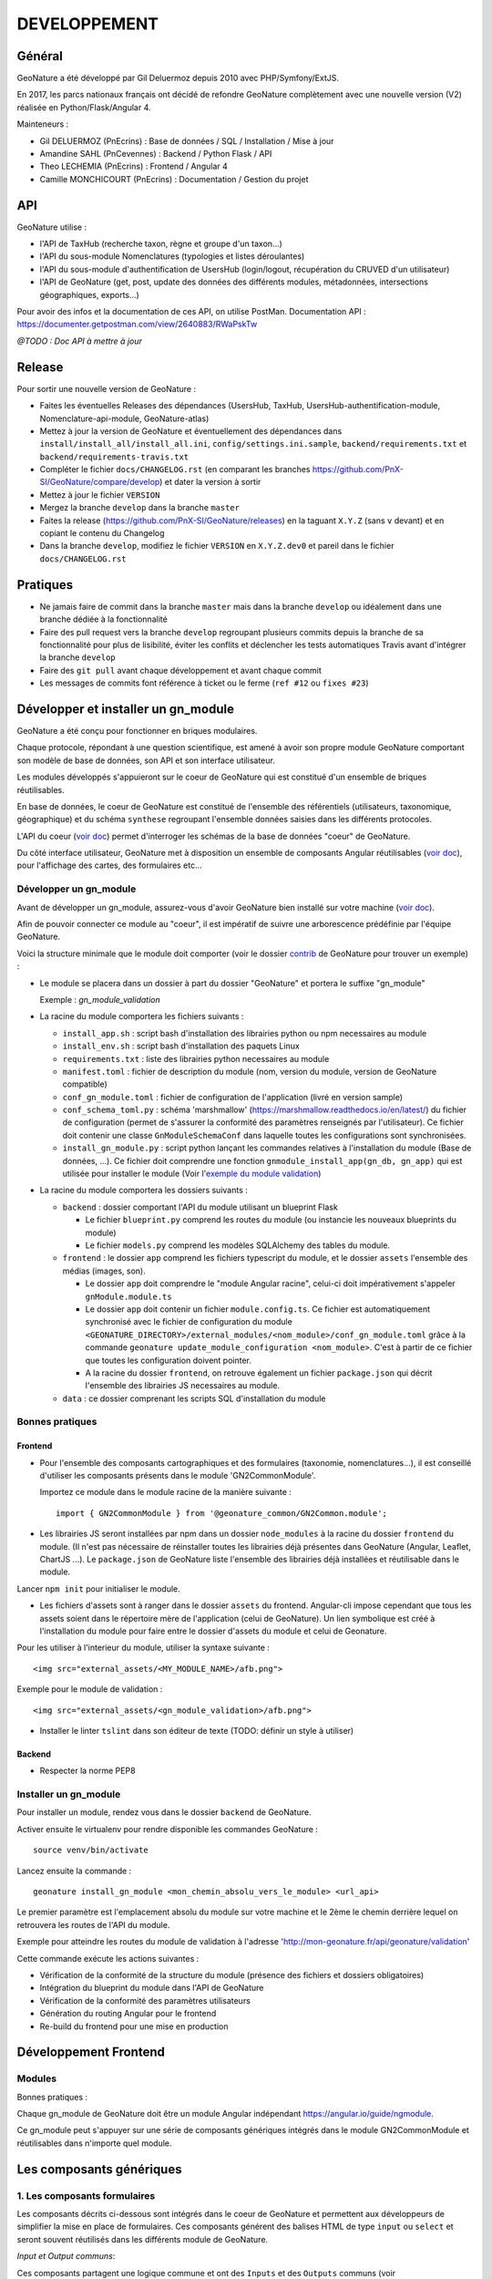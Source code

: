 DEVELOPPEMENT
=============

Général
-------

GeoNature a été développé par Gil Deluermoz depuis 2010 avec PHP/Symfony/ExtJS.

En 2017, les parcs nationaux français ont décidé de refondre GeoNature complètement avec une nouvelle version (V2) réalisée en Python/Flask/Angular 4. 

Mainteneurs : 

- Gil DELUERMOZ (PnEcrins) : Base de données / SQL / Installation / Mise à jour
- Amandine SAHL (PnCevennes) : Backend / Python Flask / API
- Theo LECHEMIA (PnEcrins) : Frontend / Angular 4
- Camille MONCHICOURT (PnEcrins) : Documentation / Gestion du projet


API
---

GeoNature utilise : 

- l'API de TaxHub (recherche taxon, règne et groupe d'un taxon...)
- l'API du sous-module Nomenclatures (typologies et listes déroulantes)
- l'API du sous-module d'authentification de UsersHub (login/logout, récupération du CRUVED d'un utilisateur)
- l'API de GeoNature (get, post, update des données des différents modules, métadonnées, intersections géographiques, exports...)

Pour avoir des infos et la documentation de ces API, on utilise PostMan. Documentation API : https://documenter.getpostman.com/view/2640883/RWaPskTw

*@TODO : Doc API à mettre à jour*

Release
-------

Pour sortir une nouvelle version de GeoNature : 

- Faites les éventuelles Releases des dépendances (UsersHub, TaxHub, UsersHub-authentification-module, Nomenclature-api-module, GeoNature-atlas)
- Mettez à jour la version de GeoNature et éventuellement des dépendances dans ``install/install_all/install_all.ini``, ``config/settings.ini.sample``, ``backend/requirements.txt`` et ``backend/requirements-travis.txt``
- Compléter le fichier ``docs/CHANGELOG.rst`` (en comparant les branches https://github.com/PnX-SI/GeoNature/compare/develop) et dater la version à sortir
- Mettez à jour le fichier ``VERSION``
- Mergez la branche ``develop`` dans la branche ``master``
- Faites la release (https://github.com/PnX-SI/GeoNature/releases) en la taguant ``X.Y.Z`` (sans ``v`` devant) et en copiant le contenu du Changelog
- Dans la branche ``develop``, modifiez le fichier ``VERSION`` en ``X.Y.Z.dev0`` et pareil dans le fichier ``docs/CHANGELOG.rst``

Pratiques
---------

- Ne jamais faire de commit dans la branche ``master`` mais dans la branche ``develop`` ou idéalement dans une branche dédiée à la fonctionnalité
- Faire des pull request vers la branche ``develop`` regroupant plusieurs commits depuis la branche de sa fonctionnalité pour plus de lisibilité, éviter les conflits et déclencher les tests automatiques Travis avant d'intégrer la branche ``develop``
- Faire des ``git pull`` avant chaque développement et avant chaque commit
- Les messages de commits font référence à ticket ou le ferme (``ref #12`` ou ``fixes #23``)

Développer et installer un gn_module
------------------------------------

GeoNature a été conçu pour fonctionner en briques modulaires.

Chaque protocole, répondant à une question scientifique, est amené à avoir son propre module GeoNature comportant son modèle de base de données, son API et son interface utilisateur.

Les modules développés s'appuieront sur le coeur de GeoNature qui est constitué d'un ensemble de briques réutilisables.

En base de données, le coeur de GeoNature est constitué de l'ensemble des référentiels (utilisateurs, taxonomique, géographique)
et du schéma ``synthese`` regroupant l'ensemble données saisies dans les différents protocoles.

L'API du coeur (`voir doc <https://github.com/PnX-SI/GeoNature/blob/develop/docs/development.rst#api>`__) permet d'interroger les schémas de la base de données "coeur" de GeoNature.

Du côté interface utilisateur, GeoNature met à disposition un ensemble de composants Angular réutilisables (`voir doc <https://github.com/PnX-SI/GeoNature/blob/develop/docs/development.rst#d%C3%A9veloppement-frontend>`__), pour l'affichage
des cartes, des formulaires etc...

Développer un gn_module
"""""""""""""""""""""""

Avant de développer un gn_module, assurez-vous d'avoir GeoNature bien installé sur votre machine (`voir doc <https://github.com/PnX-SI/GeoNature/blob/develop/docs/installation-standalone.rst>`__).

Afin de pouvoir connecter ce module au "coeur", il est impératif de suivre une arborescence prédéfinie par l'équipe GeoNature.

Voici la structure minimale que le module doit comporter (voir le dossier `contrib <https://github.com/PnX-SI/GeoNature/tree/develop/contrib/module_example>`__ de GeoNature pour trouver un exemple) :

- Le module se placera dans un dossier à part du dossier "GeoNature" et portera le suffixe "gn_module"

  Exemple : *gn_module_validation*

- La racine du module comportera les fichiers suivants : 

  - ``install_app.sh`` : script bash d'installation des librairies python ou npm necessaires au module
  - ``install_env.sh`` : script bash d'installation des paquets Linux
  - ``requirements.txt`` : liste des librairies python necessaires au module
  - ``manifest.toml`` : fichier de description du module (nom, version du module, version de GeoNature compatible)
  - ``conf_gn_module.toml`` : fichier de configuration de l'application (livré en version sample)
  - ``conf_schema_toml.py`` : schéma 'marshmallow' (https://marshmallow.readthedocs.io/en/latest/) du fichier de configuration (permet de s'assurer la conformité des paramètres renseignés par l'utilisateur). Ce fichier doit contenir une classe ``GnModuleSchemaConf`` dans laquelle toutes les configurations sont synchronisées.
  - ``install_gn_module.py`` : script python lançant les commandes relatives à l'installation du module (Base de données, ...). Ce fichier doit comprendre une fonction ``gnmodule_install_app(gn_db, gn_app)`` qui est utilisée pour installer le module (Voir l'`exemple du module validation <https://github.com/PnX-SI/gn_module_validation/blob/master/install_gn_module.py>`__)
 

- La racine du module comportera les dossiers suivants :

  - ``backend`` : dossier comportant l'API du module utilisant un blueprint Flask
    
    - Le fichier ``blueprint.py`` comprend les routes du module (ou instancie les nouveaux blueprints du module)
    - Le fichier ``models.py`` comprend les modèles SQLAlchemy des tables du module.
  
  - ``frontend`` : le dossier ``app`` comprend les fichiers typescript du module, et le dossier ``assets`` l'ensemble des médias (images, son).

    - Le dossier ``app`` doit comprendre le "module Angular racine", celui-ci doit impérativement s'appeler ``gnModule.module.ts`` 
    - Le dossier ``app`` doit contenir un fichier ``module.config.ts``. Ce fichier est automatiquement synchronisé avec le fichier de configuration du module ``<GEONATURE_DIRECTORY>/external_modules/<nom_module>/conf_gn_module.toml`` grâce à la commande ``geonature update_module_configuration <nom_module>``. C'est à partir de ce fichier que toutes les configuration doivent pointer.
    - A la racine du dossier ``frontend``, on retrouve également un fichier ``package.json`` qui décrit l'ensemble des librairies JS necessaires au module.
      
  - ``data`` : ce dossier comprenant les scripts SQL d'installation du module


Bonnes pratiques
""""""""""""""""

Frontend
********

- Pour l'ensemble des composants cartographiques et des formulaires (taxonomie, nomenclatures...), il est conseillé d'utiliser les composants présents dans le module 'GN2CommonModule'.
  
  Importez ce module dans le module racine de la manière suivante :

  ::

    import { GN2CommonModule } from '@geonature_common/GN2Common.module';

- Les librairies JS seront installées par npm dans un dossier ``node_modules`` à la racine du dossier ``frontend`` du module. (Il n'est pas nécessaire de réinstaller toutes les librairies déjà présentes dans GeoNature (Angular, Leaflet, ChartJS ...). Le ``package.json`` de GeoNature liste l'ensemble des librairies déjà installées et réutilisable dans le module.

Lancer ``npm init`` pour initialiser le module.

- Les fichiers d'assets sont à ranger dans le dossier ``assets`` du frontend. Angular-cli impose cependant que tous les assets soient dans le répertoire mère de l'application (celui de GeoNature). Un lien symbolique est créé à l'installation du module pour faire entre le dossier d'assets du module et celui de Geonature.

Pour les utiliser à l'interieur du module, utiliser la syntaxe suivante :

::

    <img src="external_assets/<MY_MODULE_NAME>/afb.png">

Exemple pour le module de validation :

::

    <img src="external_assets/<gn_module_validation>/afb.png">

- Installer le linter ``tslint`` dans son éditeur de texte (TODO: définir un style à utiliser) 

Backend
*******

- Respecter la norme PEP8


Installer un gn_module
""""""""""""""""""""""

Pour installer un module, rendez vous dans le dossier ``backend`` de GeoNature.

Activer ensuite le virtualenv pour rendre disponible les commandes GeoNature :

::

    source venv/bin/activate

Lancez ensuite la commande : 

::

    geonature install_gn_module <mon_chemin_absolu_vers_le_module> <url_api>

Le premier paramètre est l'emplacement absolu du module sur votre machine et le 2ème le chemin derrière lequel on retrouvera les routes de l'API du module.

Exemple pour atteindre les routes du module de validation à l'adresse 'http://mon-geonature.fr/api/geonature/validation'

Cette commande exécute les actions suivantes :

- Vérification de la conformité de la structure du module (présence des fichiers et dossiers obligatoires)
- Intégration du blueprint du module dans l'API de GeoNature
- Vérification de la conformité des paramètres utilisateurs
- Génération du routing Angular pour le frontend
- Re-build du frontend pour une mise en production


Développement Frontend
----------------------

Modules
"""""""

Bonnes pratiques :

Chaque gn_module de GeoNature doit être un module Angular indépendant https://angular.io/guide/ngmodule. 

Ce gn_module peut s'appuyer sur une série de composants génériques intégrés dans le module GN2CommonModule et réutilisables dans n'importe quel module. 

**Les composants génériques**
------------------------------
1. Les composants formulaires
""""""""""""""""""""""""""""""
Les composants décrits ci-dessous sont intégrés dans le coeur de GeoNature et permettent aux développeurs de simplifier la mise en place de formulaires. Ces composants générent des balises HTML de type ``input`` ou ``select`` et seront souvent réutilisés dans les différents module de GeoNature.

*Input et Output communs*:

Ces composants partagent une logique commune et ont des ``Inputs`` et des ``Outputs`` communs (voir https://github.com/PnX-SI/GeoNature/blob/develop/frontend/src/app/GN2CommonModule/form/genericForm.component.ts).

- Inputs
        - L'input ``parentFormControl`` de type ``FormControl`` (https://angular.io/api/forms/FormControl) permet de contrôler la logique et les valeurs du formulaire depuis l'extérieur du composant. Cet input est **obligatoire** pour le fonctionnement du composant.

        - L'input ``label`` (string) permet d'afficher un label au dessus de l'input.

        - L'input ``displayAll`` (boolean, défaut = false) permet d'ajouter un item 'tous' sur les inputs de type select (Exemple: pour selectionner tous les jeux de données de la liste)

        - L'input ``multiSelect`` (boolean, défaut = false) permet de passer les composants de type select en "multiselect" (sélection multiple sur une liste déroulante). Le parentFormControl devient par conséquent un tableau

        - L'input ``searchBar`` (boolean, défaut = false) permet de rajouter une barre de recherche sur les composants multiselect

        - L'input ``disabled`` (boolean) permet de rendre le composant non-saisissable

        - L'input ``debounceTime`` définit une durée en ms après laquelle les évenements ``onChange`` et ``onDelete`` sont déclenchés suite à un changement d'un formulaire. (Par défault à 0)

- Outputs
        Plusieurs ``Output`` communs à ses composants permettent d'émettre des événements liés aux formulaires.

        - ``onChange`` : événement émit à chaque fois qu'un changement est effectué sur le composant. Renvoie la valeur fraiche de l'input.

        - ``onDelete`` : événement émit chaque fois que le champ du formulaire est supprimé. Renvoie un évenement vide.


Ces composants peuvent être considérés comme des "dump components" ou "presentation components", puisque que la logique de contrôle est déporté au composant parent qui l'accueil (https://blog.angular-university.io/angular-2-smart-components-vs-presentation-components-whats-the-difference-when-to-use-each-and-why/)

- **NomenclatureComponent**
        Ce composant permet de créer un "input" de type "select" ou "multiselect" à partir d'une liste d'items définie dans le référentiel de nomenclatures (thésaurus) de GeoNature (table ``ref_nomenclature.t_nomenclature``).

        En mode "multiselect" (Input ``multiSelect=true``), une barre de recherche permet de filtrée les nomenclatures sur leur label.

        **Selector**: ``pnx-nomenclature``

        **Inputs**:

        :``codeNomenclatureType``:
                Mnémonique du type de nomenclature qui doit être affiché dans la liste déroulante. Table``ref_nomenclatures.bib_nomenclatures_types`` (obligatoire)
                 
                *Type*: ``string``

        :``keyValue``:
                Attribut de l'objet nomenclature renvoyé au formControl (facultatif, par défaut ``id_nomenclature``). Valeur possible: n'importequel attribut de l'objet ``nomenclature`` renvoyé par l'API (ex: ``cd_nomenclature``, ``label_default`` etc...
                *Type*: ``string``

        :``bindAllItem``:
                Booléan qui permet de passer tout l'objet au formControl, et pas seulement une propriété de l'objet renvoyé par l'API. Facultatif, par défaut à ``false``, c'est alors l'attribut passé en Input ``keyValue`` qui est renvoyé au formControl. Lorsque l'on passe ``true`` à cet Input, l'Input ``keyValue```devient inutile.
                *Type*: ``boolean``
                 
        :``regne``:
                Permet de filter les items de nomenclature corespondant à un règne (facultatif)

                *Type*: ``string``
        :``group2Inpn``:
                Permet de filter les items de nomenclature corespondant à un group2Inpn (facultatif)

                *Type*: ``string``

        **Valeur retourné par le FormControl**:

        Dépend de la valeur passée à l'input ``keyValue`` (par défaut ``id_nomenclature`` donc ``number`` *Type*: any)
        Si l'input ``multiSelect = true``, le FormControl est un tableau


        NB: La table ``ref_nomenclatures.cor_taxref_nomenclature`` permet de faire corespondre des items de nomenclature à des groupe INPN et des règne. A chaque fois que ces deux derniers input sont modifiés, la liste des items est rechargée. Ce composant peut ainsi être couplé au composant taxonomy qui renvoie le regne et le groupe INPN de l'espèce saisie.

        Exemple d'utilisation:
        ::

                <pnx-nomenclature
                  [parentFormControl]="occtaxForm.controls.id_nomenclature_etat_bio"
                  codeNomenclatureType="ETA_BIO"
                  regne="Animalia"
                  group2Inpn="Mammifères"
                  >
                </pnx-nomenclature>``

                <pnx-nomenclature
                  [parentFormControl]="occtaxForm.controls.id_nomenclature_etat_bio"
                  codeNomenclatureType="ETA_BIO"
                  [multiSelect]=true
                  keyValue='cd_nomenclature'
                  regne="Animalia"
                  group2Inpn="Mammifères"
                  >
                </pnx-nomenclature>``


- **TaxonomyComponent**
        Ce composant permet de créer un "input" de type "typeahead" pour rechercher des taxons à partir d'une liste définit dans schéma taxonomie. Table ``taxonomie.bib_listes`` et ``taxonomie.cor_nom_listes``.

        **Selector**: ``pnx-taxonomy``

        **Inputs**:

        :``idList``:
                Id de la liste de taxon (obligatoire)

                *Type*: ``number``
        
        :``charNumber``:
                Nombre de charactere avant que la recherche AJAX soit lançé (obligatoire)

                *Type*: ``number``
        :``listLength``:
                Nombre de résultat affiché (obligatoire)

                *Type*: ``number``
        
        **Valeur retourné par le FormControl**:

        Taxon séléctionné. *Type*: any

        ::

                {
                  "nom_valide": "Alburnus alburnus (Linnaeus, 1758)",
                  "id_liste": 1001,
                  "lb_nom": "Alburnus alburnus",
                  "group2_inpn": "Poissons",
                  "regne": "Animalia",
                  "cd_nom": 67111,
                  "search_name": "Ablette = Alburnus alburnus (Linnaeus, 1758)"
                }


- **DatasetComponent**
        Ce composant permet de créer un "input" de type "select" ou "multiselect" affichant l'ensemble des jeux de données sur lesquels l'utilisateur connecté a des droits (table ``gn_meta.t_datasets`` et ``gn_meta.cor_dataset_actor``)

        **Selector**: ``pnx-dataset``

        **Inputs**:

        :``multiSelect``:
                Passe le composant du mode select à multiselect (facultatif)

                *Type*: ``boolean`` défaut ``false``

        :``displayAll``:
                Est-ce que le composant doit afficher l'item "tous" dans les options du select ? (facultatif)

                *Type*: ``boolean``

        :``idAcquisitionFrameworks``:
                Permet de filtrer les JDD en fonction d'un tableau d'ID cadre d'acqusition. A connecter avec le formControl du composant ``pnx-acquisition-framework``.  Utiliser cet Input lorsque le composant ``pnx-acquisition-framework`` est en mode multiselect.

                *Type*: ``Array<number>``

        :``idAcquisitionFramework``:
                Permet de filtrer les JDD en fonction de l'ID cadre d'acqusition. A connecter avec le formControl du composant ``pnx-acquisition-framework``.  Utiliser cet Input lorsque le composant ``pnx-acquisition-framework`` est en mode select simple.

                *Type*: ``number``
        
        :``bindAllItem``:
                Booléan qui permet de passer tout l'objet au formControl, et pas seulement une propriété de l'objet renvoyé par l'API. Facultatif, par défaut à ``false``, c'est alors l'id_dataset qui est renvoyé au formControl.
                *Type*: ``boolean``

        :``displayOnlyActive``:
                Booléan qui controle si on affiche seulement les JDD actifs ou également ceux qui sont inatif
                *Type*: ``boolean`` defaut: ``true``
        **Valeur retourné par le FormControl**:

        En mode select simple: Id du dataset sélectionné: *Type*: number
 
        En mode multiselect: Tableau d'ID des datasets sélectionnés: *Type*: Array<number>

        Exemple d'utilisation:
        ::
                
                <pnx-datasets
                  [idAcquisitionFrameworks]="formService.searchForm.controls.id_acquisition_frameworks.value" 
                  [multiSelect]='true'
                  [displayAll]="true" 
                  [parentFormControl]="formService.searchForm.controls.id_dataset" 
                  label="{{ 'MetaData.Datasets' | translate}}">
                </pnx-datasets>


- **AcquisitionFrameworksComposant**
        Ce composant permet de créer un "input" de type "select" ou "multiselect" affichant l'ensemble des cadres d'acquisition sur lesquels l'utilisateur connecté a des droits (table ``gn_meta.t_acqusitions_framework`` et ``gn_meta.cor_acquisition_framework_actor``)

        **Selector**: ``pnx-acqusitions-framework``

        **Inputs**:

        :``multiSelect``:
                Passe le composant du mode select à multiselect (facultatif)

                *Type*: ``boolean`` défaut ``false``
        :``displayAll``:
                Est-ce que le composant doit afficher l'item "tous" dans les options du select ? (facultatif)

                *Type*: ``boolean``

        :``bindAllItem``:
                Booléan qui permet de passer tout l'objet au formControl, et pas seulement une propriété de l'objet renvoyé par l'API. Facultatif, par défaut à ``false``, c'est alors l'id_acquisition_frameworks qui est passé au formControl. Lorsque l'on passe ``true`` à cet Input, l'Input ``keyValue```devient inutile.
                *Type*: ``boolean``

        
        **Valeur retourné par le FormControl**:

        En mode select simple: Id du dataset sélectionné: *Type*: number
 
        En mode multiselect: Tableau d'ID des datasets sélectionnés: *Type*: Array<number>


        Exemple d'utilisation:
        ::

                <pnx-acquisition-frameworks 
                  [multiSelect]='true'
                  [displayAll]="true" 
                  [parentFormControl]="formService.searchForm.controls.id_acquisition_frameworks"
                  label="{{ 'MetaData.AcquisitionFramework' | translate}}">
                </pnx-acquisition-frameworks>

- **DateComponent**
        Ce composant permet de créer un input de type "datepicker". Crée à parti de https://github.com/ng-bootstrap/ng-bootstrap

        **Selector**: ``pnx-date``

        **Valeur retourné par le FormControl**:

        Date sélectionnée: *Type*: any

        ::

                {
                  "year": 2018,
                  "month": 3,
                   "day": 9
                } 

- **ObserversComponent**
        Ce composant permet d'afficher un input de type "autocomplete" sur un liste d'observateur définit dans le schéma ``utilisateur.t_menus`` et ``utilisateurs.cor_role_menu``. Il permet de séléctionner plusieurs utilisateurs dans le même input.
        Composant basé sur https://www.primefaces.org/primeng/#/autocomplete

        **Selector**: ``pnx-observers``

        **Inputs**:

        :``idMenu``:
                Id de la liste d'utilisateur (table ``utilisateur.t_menus``) (obligatoire)

                *Type*: ``number``

        :``bindAllItem``:
                Booléan qui permet de passer tout l'objet au formControl, et pas seulement une propriété de l'objet renvoyé par l'API. Facultatif, par défaut à ``false``, c'est alors l'id_role qui est passé au formControl. Lorsque l'on passe ``true`` à cet Input, l'Input ``keyValue```devient inutile.
                *Type*: ``boolean``
        
        **Valeur retourné par le FormControl**:

        Observateur sélectionné: *Type*: any

        ::

                {
                  "nom_complet": "ADMINISTRATEUR test",
                  "nom_role": "Administrateur",
                  "id_role": 1,
                  "prenom_role": "test",
                  "id_menu": 9
                }

        

- **ObserversTextComponent**
      Ce composant permet d'afficher un input de type "text" de saisi libre d'une observateur

      **Selector**: ``pnx-observers-text``        

      **Valeur retourné par le FormControl**:
      
      Valeur du champ. *Type*: string


- **MultiSelectComponent**
      Ce composant permet d'afficher un input de type multiselect à partir d'une liste de valeurs passé en Input

      **Selector**: ``pnx-observers-text``

      **Inputs**:

      :``values``:
              Valeurs à afficher dans la liste déroulante. Doit être un tableau de dictionnaire

      *Type*: ``Array<any>`` *Obligatoire*

      :``keyLabel``:
              Clé du dictionnaire de valeur que le composant doit prendre pour l'affichage de la liste déroulante


              Example, pour un input ``values =  [{'id':1, 'label': "mon item"}] ``, pour afficher "mon item", ``keyLabel`` doit valoir "label"

      *Type*: ``string`` *Obligatoire*

      :``keyValue``:
          Clé du dictionnaire que le composant doit passer au formControl

          Exemple, pour un input ``values =  [{'id':1, 'label': "mon item"}] ``, pour passer "1", ``keyValue`` doit valoir "id"

      *Type*: ``string``

      :``bindAllItem``:
          Booléan qui permet de passer tout l'objet au formControl, et pas seulement une propriété de l'objet renvoyé par l'API. Facultatif, par défaut à ``false``, c'est alors l'attribut passé en Input ``keyValue`` qui est renvoyé au formControl. Lorsque l'on passe ``true`` à cet Input, l'Input ``keyValue`` devient inutile.

      *Type*: ``boolean`` *Facultatif*  défaut ``false``

      :``displayAll``:
              Est-ce que le composant doit afficher l'item "tous" dans les options du select ? 

      *Type*: ``boolean`` *Facultatif*  défaut ``false``

      :``displayAll``:
              Est-ce que le composant doit afficher une barre de recherche dans la liste déroulante? 

      *Type*: ``boolean`` *Facultatif*  défaut ``false``

      **Ouputs**:

      :``onSearch``:
              Renvoie la saisie de l'utilisateur dans la barre de recherche

      
      **Valeur retourné par le FormControl**:
      
      Valeur du champ. *Type*: Array<any>

      **Exemple d'utilisation**

        ::

                <pnx-multiselect
                 [values]="organisms" 
                 [parentFormControl]="form.controls.organisms" 
                 [keyLabel]="'nom_organisme'" 
                 [keyValue]="'id_organisme"'
                 [label]="'Organisme'"
                 (onChange)="doWhatever($event)
                 (onDelete)="deleteCallback($event)"
                 (onSearch)="filterItems($event)">
                </pnx-multiselect>



2. Les composants cartographiques
"""""""""""""""""""""""""""""""""

- **MapComponent**
        Ce composant affiche une carte Leaflet ainsi qu'un outil de recherche de lieux dits et d'adresses (basé sur l'API OpenStreetMap). 

        **Selector**: ``pnx-map``

        **Inputs**:

        :``baseMaps``:
                tableau de fonds de carte (Voir `example  <https://github.com/PnX-SI/GeoNature/blob/develop/frontend/src/conf/map.config.ts.sample>`_)

                *Type*: ``Array<any>``
        :``center``:
                coordonnées du centrage de la carte: [long,lat]

                *Type*: ``Array<number>``
        :``zoom``:
                niveaux de zoom à l'initialisation de la carte

                *Type*: ``number``

        Dans ce composant les *inputs* sont facultatifs. Si ceux ci ne sont pas renseignés, ce sont les paramètres du `fichier de configuration de l'application  <https://github.com/PnX-SI/GeoNature/blob/develop/frontend/src/conf/map.config.ts.sample>`_ qui seront appliqués. Si les *inputs* sont renseignés, ceux-ci surchagent les paramètres par défault. 

        Exemple d'utilisation: ``<pnx-map [center]="center" [zoom]="zoom"> </pnx-map>`` Ici le niveau de zoom et le centrage sont modifiés, mais les fonds de carte restent ceux renseignés par défault.

- **MarkerComponent**
        Ce composant permet d'afficher un marker au clic sur la carte ainsi qu'un controleur permettant d'afficher/désafficher le marker. NB: Doit être utiliser à l'interieur d'une balise ``pnx-map``
        
        **Selector**: ``pnx-marker``

        **Inputs**:

        :``zoomLevel``:
                Niveau de zoom à partir du quel on peut ajouter un marker sur la carte

                *Type*: ``number``
        
        **Ouputs**:
        
        :``markerChanged``:
                Output permettant de récupérer les coordonnées du marker quand celui-ci est déplacé. Retourne un geojson des coordonnées du marker

- **LeafletDrawComponent**
        Ce composant permet d'activer le `plugin leaflet-draw <https://github.com/Leaflet/Leaflet.draw>`_
        
        **Selector**: ``pnx-leaflet-draw``
        
        **Inputs**:
        
        :``options``:
                Objet permettant de paramettrer le plugin et les différentes formes dessinables (point, ligne, cercle etc...)
                
                Par défault le fichier ``leaflet-draw.option.ts`` est passé au composant. Il est possible de surcharger l'objet pour activer/désactiver certaines formes. Voir `exemple <https://github.com/PnX-SI/GeoNature/blob/develop/frontend/src/modules/occtax/occtax-map-form/occtax-map-form.component.ts#L27>`_ 

        :``zoomLevel``:
                Niveau de zoom à partir du quel on peut dessiner sur la carte

                *Type*: ``number``

        **Output**
        
        :``layerDrawed``:
                Output renvoyant le geojson de l'objet dessiné.
        :``layerDeleted``:
                Output renvoyant les layers sont supprimées.

- **GPSComponent**
        Affiche une modale permettant de renseigner les coordonnées d'une observation, puis affiche un marker à la position renseignée. Ce composant hérite du composant MarkerComponent: il dispose donc des mêmes inputs et outputs.
        
        **Selector**: ``pnx-gps``
        
- **GeojsonComponent**
        Affiche sur la carte les geojson passé en *input*
        
        **Selector**: ``pnx-geojson``
        
        **Inputs**:
        
        :``geojson``:
                Objet geojson à afficher sur la carte
                
                Type: ``GeoJSON``
                
        :``onEachFeature``:
                Fonction permettant d'effectuer un traitement sur chaque layer du geojson (afficher une popup, définir un style etc...)
                
                Type: ``any``: fonction définit par la librairie leaflet: ``onEachFeature(feature, layer)``. `Voir doc leaflet <http://leafletjs.com/examples/geojson/>`_
        :``style``: 
                Fonction ou object définissant le style des layers du geojson
                
                Type: ``any`` `voir doc leaflet <http://leafletjs.com/examples/geojson/>`_

- **MapListComponent**
	Le composant MapList fournit une carte pouvant être synchronisé avec une liste. La liste, pouvant être spécifique à chaque module, elle n'est pas intégré dans le composant et est laissé à la responsabilité du développeur. Le service ``MapListService`` offre cependant des fonctions permettant facilement de synchroniser les deux éléments.

	Fonctionnalité et comportement offert par le le composant et le service:

	- Charger les données
		Le service expose la fonction ``getData(apiEndPoint, params?)`` permettant de charger les données pour la carte et la liste. Cette fonction doit être utilisée dans le composant qui utilise le composant ``MapListComponent``. Elle se charge de faire appel à l'API passé en paramètre et de rendre les données disponibles au service.
		Le deuxième paramètre ``params`` est un tableau de paramètre(s) (facultatif). Il permet de filtrer les données sur n'importe quelle propriété du GeoJson, et également de gérer la pagination.

		Exemple: afficher les 10 premiers relevés du cd_nom 212 :

		``mapListService.getData('occtax/releve', [{'param': 'limit', 'value': 10'},{'param': 'cd_nom', 'value': 212'}])``

		`Exemple dans le module OccTax  <https://github.com/PnX-SI/GeoNature/blob/develop/frontend/src/modules/occtax/occtax-map-list/occtax-map-list.component.ts#L84/>`_

		L'API doit necessairement renvoyer un objet comportant un GeoJson. La structure du l'objet doit être la suivante :

		::

			'total': nombre d'élément total,
			'total_filtered': nombre d'élément filtré,
			'page': numéro de page de la liste,
			'limit': limite d'élément renvoyé,
			'items': le GeoJson

		Pour un liste simple sans pagination, seule la propriété 'items' est obligatoire.				

	- Rafraichir les données
		La fonction ``refreshData(apiEndPoint, method, params?)`` permet de raffrachir les données en fonction de filtres personnalisés.
		Les paramètres ``apiEndPoint`` et ``params`` sont les mêmes que pour la fonction ``getData``. Le paramètre ``method`` permet lui de chosir si on ajoute - ``append``- , ou si on initialise (ou remplace) -``set``- un filtre.
		
		Exemple 1 : Pour filtrer sur l'observateur 1, puis ajouter un filtre sur l'observateur 2.

		``mapListService.refreshData('occtax/relevé', 'append, [{'param': 'observers', 'value': 1'}])``

		puis

		``refreshData('occtax/relevé', 'append, [{'param': 'observers', 'value': 2'}])``

		Exemple 2: pour filtrer sur le cd_nom 212, supprimer ce filtre et filtrer sur  le cd_nom 214

		``mapListService.refreshData('occtax/relevé', 'set, [{'param': 'cd_nom', 'value': 1'}])``

		puis

		``mapListService.refreshData('occtax/relevé', 'set, [{'param': 'cd_nom', 'value': 2'}])``
		
	- Gestion des évenements:
		- Au clic sur un marker de la carte, le service ``MapListService`` expose la propriété ``selectedRow`` qui est un tableau contenant l'id du marker sélectionné. Il est ainsi possible de surligner l'élément séléctionné dans le liste.

		- Au clic sur une ligne du tableau, utiliser la fonction ``MapListService.onRowSelected(id)`` (id étant l'id utilisé dans le GeoJson) qui permet de zoomer sur le point séléctionner et de changer la couleur de celui-ci.
	
	La service contient également deux propriétés publiques ``geoJsonData`` (le geojson renvoyé par l'API) et ``tableData``  (le tableau de features du Geojson) qui sont respectivement passées à la carte et à la liste. Ces deux propriétés sont utilisables pour intéragir (ajouter, supprimer) avec les données de la carte et de la liste.

	**Selector**: ``pnx-map-list``

	**Inputs**:

	:``idName``:
			Libellé de l'id du geojson (id_releve, id)
			
			Type: ``string``
	:``height``:
			Taille de l'affichage de la carte leaflet
			
			Type: ``string``

	
	Exemple d'utilisation avec une liste simple:
	::

		<pnx-map-list 
			idName="id_releve_occtax"
			height="80vh">
		</pnx-map-list>
		<table>
			<tr ngFor="let row of mapListService.tableData" [ngClass]=" {'selected': mapListService.selectedRow[0]} == row.id ">
				<td (click)="mapListService.onRowSelect(row.id)"> Zoom on map </td>
				<td > {{row.observers}} </td>
				<td > {{row.date}} </td>
			</tr>
		</table>
                

Outils d'aide à la qualité du code
----------------------------------

Des outils d'amélioration du code pour les développeurs peuvent être utilisés : flake8, pylint, mypy, pytest, coverage.

La documentation peut être générée avec Sphinx.

Les fichiers de configuration de ces outils se trouvent à la racine du projet :

* .flake8
* .pylint
* .mypy
* .pytest
* .coverage

Un fichier ``.editorconfig`` permettant de définir le comportement de votre éditeur de code 
est également disponible à la racine du projet.

Installation des outils
"""""""""""""""""""""""

::

        pip install --user pipenv
        pipenv install --dev

La documentation de ces outils est disponible en ligne :

* http://flake8.pycqa.org/en/latest/
* https://www.pylint.org/ - Doc : https://pylint.readthedocs.io/en/latest/
* https://mypy.readthedocs.io/en/latest/
* https://docs.pytest.org/en/latest/contents.html
* https://coverage.readthedocs.io/en/coverage-4.4.2/
* http://www.sphinx-doc.org/en/stable/ -  Doc : http://www.sphinx-doc.org/en/stable/contents.html

Usage
"""""

Pour utiliser ces outils il faut se placer dans le virtualenv

::

        pipenv shell


Sphinx
""""""

Sphinx est un générateur de documentation.

Pour générer la documentation HTML, se placer dans le répertoire ``docs`` et modifier les fichiers .rst

::

        cd docs
        make html


Flake8
""""""

Flake8 inspecte le code et pointe tous les écarts à la norme PEP8. Il recherche également toutes les erreurs syntaxiques et stylistiques courantes.

::

        cd backend
        flake8


Pylint
""""""

Pylint fait la même chose que Flake8 mais il est plus complet, plus configurable mais aussi plus exigeant.

Pour inspecter le répertoire ``geonature``

::

        cd backend
        pylint geonature

tslint
""""""

tslint fait la même chose que pylint mais pour la partie frontend en typescript.

::

        cd frontend
        ng lint


Mypy
""""

Mypy vérifie les erreurs de typage.
Mypy est utilisé pour l'éditeur de texte en tant que linter.

Pytest
""""""

Pytest permet de mettre en place des tests fonctionnels et automatisés du code Python.

Les fichiers de test sont dans le répertoire ``backend/tests``

::

        cd backend
        pytest


Coverage
""""""""

Coverage permet de donner une indication concernant la couverture du code par les tests.

::

        cd backend
        pytest --cov=geonature --cov-report=html

Ceci génénère un rapport html disponible dans  ``backend/htmlcov/index.html``.

